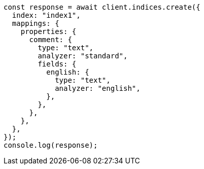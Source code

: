 // This file is autogenerated, DO NOT EDIT
// Use `node scripts/generate-docs-examples.js` to generate the docs examples

[source, js]
----
const response = await client.indices.create({
  index: "index1",
  mappings: {
    properties: {
      comment: {
        type: "text",
        analyzer: "standard",
        fields: {
          english: {
            type: "text",
            analyzer: "english",
          },
        },
      },
    },
  },
});
console.log(response);
----
